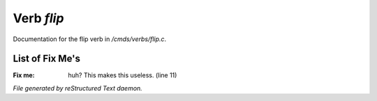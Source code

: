 ************
Verb *flip*
************

Documentation for the flip verb in */cmds/verbs/flip.c*.

List of Fix Me's
----------------

:Fix me: huh?  This makes this useless. (line 11)

*File generated by reStructured Text daemon.*
